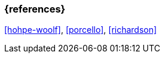=== {references}

<<hohpe-woolf>>, <<porcello>>, <<richardson>>

// tag::DE[]
// silence asciidoctor warnings
// end::DE[]
// tag::EN[]
// silence asciidoctor warnings
// end::EN[]
